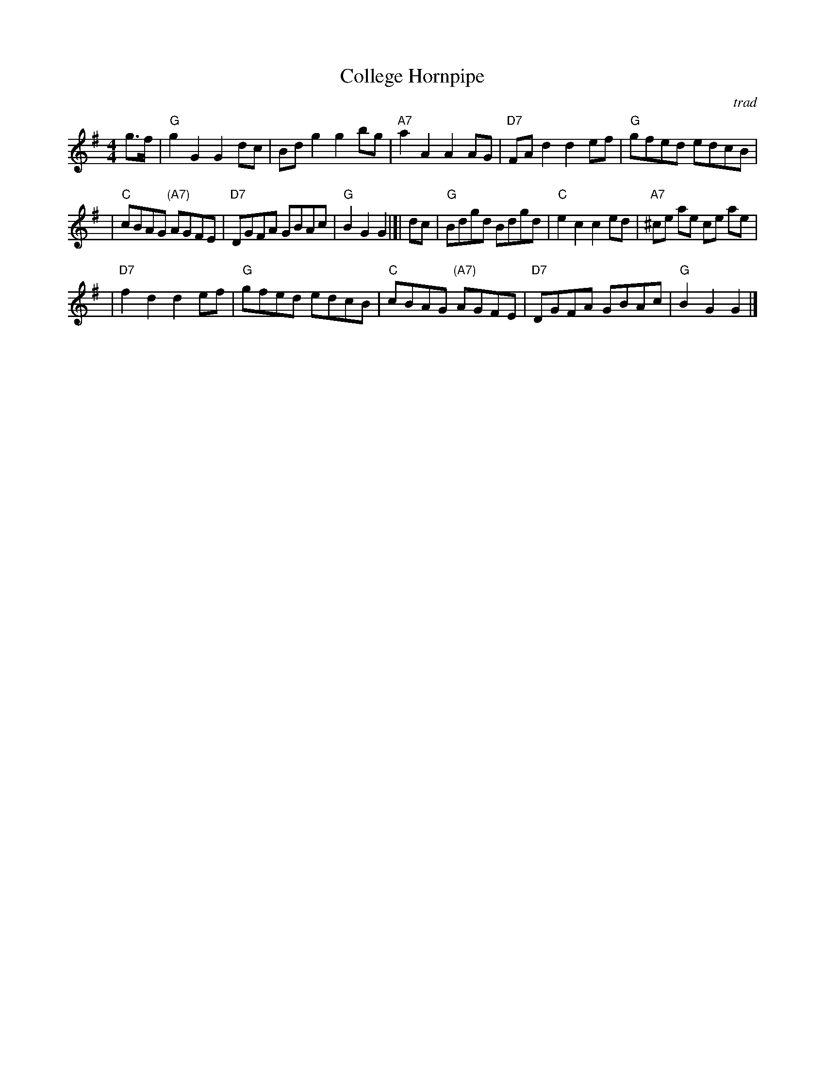 X: 1
T: College Hornpipe
R: hornpipe, reel
O: trad
N: H&C  p.136, Harding 6 (in C), Hunter 336, Skye p.173, Litten p.19, BSFC II-7
Z: John Chambers <jc:trillian.mit.edu>
M: 4/4
L: 1/8
K: G
g>f \
| "G"g2 G2 G2dc | Bd g2 g2 bg | "A7"a2 A2 A2 AG | "D7"FA d2 d2 ef | "G"gfed edcB |
| "C"cBAG "(A7)"AGFE | "D7"DGFA GBAc | "G"B2G2 G2 |]| dc | "G"Bdgd Bdgd | "C"e2 c2 c2 ed | "A7"^ce ae ce ae |
| "D7"f2 d2 d2 ef | "G"gfed edcB | "C"cBAG "(A7)"AGFE | "D7"DGFA GBAc | "G"B2G2 G2 |]
